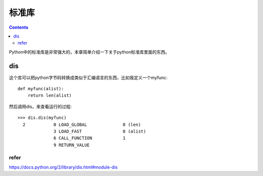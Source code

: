 标准库
=======

.. contents::

Python中的标准库是非常强大的，本章简单介绍一下关于python标准库里面的东西。

dis
---

这个库可以把python字节码转换成类似于汇编语言的东西，比如我定义一个myfunc::

  def myfunc(alist):
      return len(alist)

然后调用dis，来查看运行的过程::

  >>> dis.dis(myfunc)
    2           0 LOAD_GLOBAL              0 (len)
                3 LOAD_FAST                0 (alist)
                6 CALL_FUNCTION            1
                9 RETURN_VALUE

refer
^^^^^

https://docs.python.org/2/library/dis.html#module-dis

